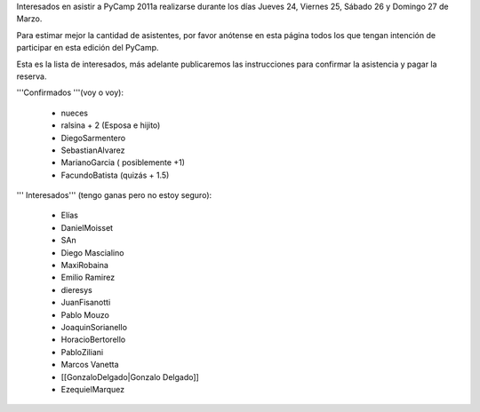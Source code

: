 Interesados en asistir a PyCamp 2011a realizarse durante los días Jueves 24, Viernes 25, Sábado 26 y Domingo 27 de Marzo.

Para estimar mejor la cantidad de asistentes, por favor anótense en esta página todos los que tengan intención de participar en esta edición del PyCamp.

Esta es la lista de interesados, más adelante publicaremos las instrucciones para confirmar la asistencia y pagar la reserva.

'''Confirmados '''(voy o voy):

 * nueces
 * ralsina + 2 (Esposa e hijito)
 * DiegoSarmentero
 * SebastianAlvarez
 * MarianoGarcia ( posiblemente +1)
 * FacundoBatista (quizás + 1.5)

''' Interesados''' (tengo ganas pero no estoy seguro):

 * Elías
 * DanielMoisset
 * SAn
 * Diego Mascialino
 * MaxiRobaina
 * Emilio Ramirez
 * dieresys
 * JuanFisanotti
 * Pablo Mouzo
 * JoaquinSorianello
 * HoracioBertorello
 * PabloZiliani
 * Marcos Vanetta
 * [[GonzaloDelgado|Gonzalo Delgado]]
 * EzequielMarquez
